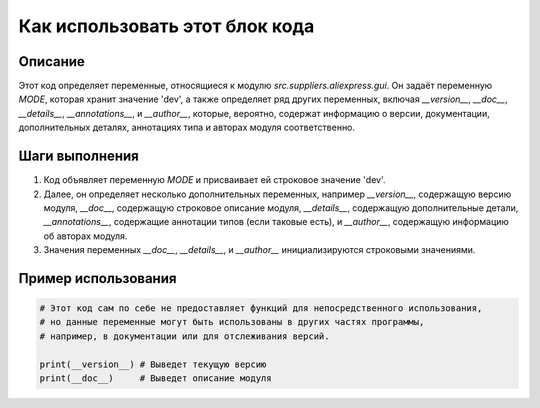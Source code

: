 Как использовать этот блок кода
=========================================================================================

Описание
-------------------------
Этот код определяет переменные, относящиеся к модулю `src.suppliers.aliexpress.gui`.  Он задаёт переменную `MODE`, которая хранит значение 'dev', а также определяет ряд других переменных, включая `__version__`, `__doc__`, `__details__`, `__annotations__`, и `__author__`, которые, вероятно, содержат информацию о версии, документации, дополнительных деталях, аннотациях типа и авторах модуля соответственно.

Шаги выполнения
-------------------------
1. Код объявляет переменную `MODE` и присваивает ей строковое значение 'dev'.
2. Далее, он определяет несколько дополнительных переменных, например `__version__`, содержащую версию модуля, `__doc__`, содержащую строковое описание модуля,  `__details__`, содержащую дополнительные детали,  `__annotations__`, содержащие аннотации типов (если таковые есть), и `__author__`, содержащую информацию об авторах модуля.
3. Значения переменных `__doc__`, `__details__`, и `__author__`  инициализируются строковыми значениями.

Пример использования
-------------------------
.. code-block:: python

    # Этот код сам по себе не предоставляет функций для непосредственного использования,
    # но данные переменные могут быть использованы в других частях программы,
    # например, в документации или для отслеживания версий.

    print(__version__) # Выведет текущую версию
    print(__doc__)     # Выведет описание модуля
